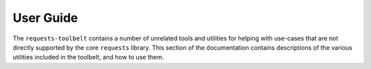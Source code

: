 .. _user:

User Guide
==========

The ``requests-toolbelt`` contains a number of unrelated tools and utilities
for helping with use-cases that are not directly supported by the core
``requests`` library. This section of the documentation contains descriptions
of the various utilities included in the toolbelt, and how to use them.

